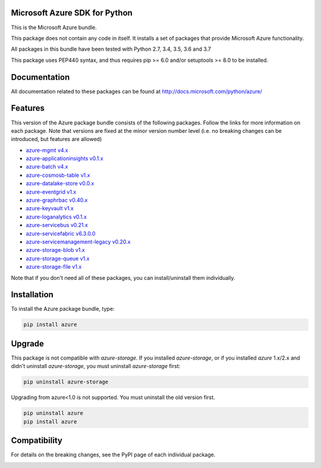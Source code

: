 Microsoft Azure SDK for Python
==============================

This is the Microsoft Azure bundle.

This package does not contain any code in itself. It installs a set
of packages that provide Microsoft Azure functionality.

All packages in this bundle have been tested with Python 2.7, 3.4, 3.5, 3.6 and 3.7

This package uses PEP440 syntax, and thus requires pip >= 6.0 and/or setuptools >= 8.0
to be installed.


Documentation
=============

All documentation related to these packages can be found at http://docs.microsoft.com/python/azure/


Features
========

This version of the Azure package bundle consists of the following
packages. Follow the links for more information on each package.
Note that versions are fixed at the minor version number level
(i.e. no breaking changes can be introduced, but features are allowed)

-  `azure-mgmt v4.x <https://pypi.python.org/pypi/azure-mgmt>`__
-  `azure-applicationinsights v0.1.x <https://pypi.python.org/pypi/azure-applicationinsights>`__
-  `azure-batch v4.x <https://pypi.python.org/pypi/azure-batch>`__
-  `azure-cosmosb-table v1.x <https://pypi.python.org/pypi/azure-cosmosdb-table>`__
-  `azure-datalake-store v0.0.x <https://pypi.python.org/pypi/azure-datalake-store>`__
-  `azure-eventgrid v1.x <https://pypi.python.org/pypi/azure-eventgrid>`__
-  `azure-graphrbac v0.40.x <https://pypi.python.org/pypi/azure-graphrbac>`__
-  `azure-keyvault v1.x <https://pypi.python.org/pypi/azure-keyvault>`__
-  `azure-loganalytics v0.1.x <https://pypi.python.org/pypi/azure-loganalytics>`__
-  `azure-servicebus v0.21.x <https://pypi.python.org/pypi/azure-servicebus>`__
-  `azure-servicefabric v6.3.0.0 <https://pypi.python.org/pypi/azure-servicefabric>`__
-  `azure-servicemanagement-legacy v0.20.x <https://pypi.python.org/pypi/azure-servicemanagement-legacy>`__
-  `azure-storage-blob v1.x <https://pypi.python.org/pypi/azure-storage-blob>`__
-  `azure-storage-queue v1.x <https://pypi.python.org/pypi/azure-storage-queue>`__
-  `azure-storage-file v1.x <https://pypi.python.org/pypi/azure-storage-file>`__

Note that if you don't need all of these packages, you can install/uninstall them individually.


Installation
============

To install the Azure package bundle, type:

.. code:: shell

    pip install azure


Upgrade
=======

This package is not compatible with `azure-storage`.
If you installed `azure-storage`, or if you installed `azure` 1.x/2.x and didn't
uninstall `azure-storage`, you must uninstall `azure-storage` first:

.. code:: shell

    pip uninstall azure-storage


Upgrading from azure<1.0 is not supported. You must uninstall the old version first.

.. code:: shell

    pip uninstall azure
    pip install azure


Compatibility
=============

For details on the breaking changes, see the PyPI page of each individual package.


.. image::  https://azure-sdk-impressions.azurewebsites.net/api/impressions/azure-sdk-for-python%2Fsdk%2Fcore%2Fazure%2FREADME.png

